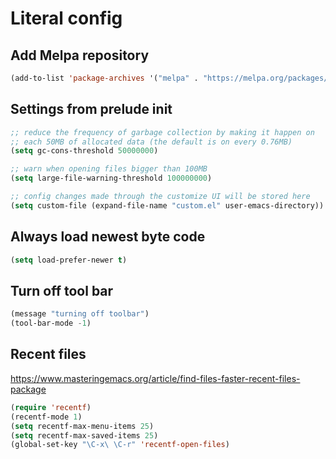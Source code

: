 * Literal config

** Add Melpa repository
   #+begin_src emacs-lisp
     (add-to-list 'package-archives '("melpa" . "https://melpa.org/packages/") t)
   #+end_src

** Settings from prelude init
   #+begin_src emacs-lisp
     ;; reduce the frequency of garbage collection by making it happen on
     ;; each 50MB of allocated data (the default is on every 0.76MB)
     (setq gc-cons-threshold 50000000)

     ;; warn when opening files bigger than 100MB
     (setq large-file-warning-threshold 100000000)

     ;; config changes made through the customize UI will be stored here
     (setq custom-file (expand-file-name "custom.el" user-emacs-directory))
   #+end_src
   
** Always load newest byte code
   #+begin_src emacs-lisp
     (setq load-prefer-newer t)
   #+end_src
   

** Turn off tool bar
   #+begin_src emacs-lisp
     (message "turning off toolbar")
     (tool-bar-mode -1)
   #+end_src

** Recent files

   https://www.masteringemacs.org/article/find-files-faster-recent-files-package
   
   #+begin_src emacs-lisp
     (require 'recentf)
     (recentf-mode 1)
     (setq recentf-max-menu-items 25)
     (setq recentf-max-saved-items 25)
     (global-set-key "\C-x\ \C-r" 'recentf-open-files)
   #+end_src
